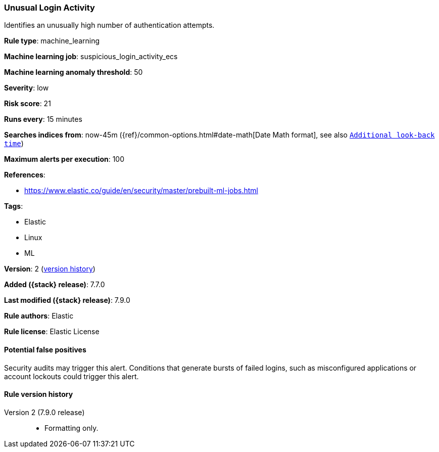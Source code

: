 [[unusual-login-activity]]
=== Unusual Login Activity

Identifies an unusually high number of authentication attempts.

*Rule type*: machine_learning

*Machine learning job*: suspicious_login_activity_ecs

*Machine learning anomaly threshold*: 50


*Severity*: low

*Risk score*: 21

*Runs every*: 15 minutes

*Searches indices from*: now-45m ({ref}/common-options.html#date-math[Date Math format], see also <<rule-schedule, `Additional look-back time`>>)

*Maximum alerts per execution*: 100

*References*:

* https://www.elastic.co/guide/en/security/master/prebuilt-ml-jobs.html

*Tags*:

* Elastic
* Linux
* ML

*Version*: 2 (<<unusual-login-activity-history, version history>>)

*Added ({stack} release)*: 7.7.0

*Last modified ({stack} release)*: 7.9.0

*Rule authors*: Elastic

*Rule license*: Elastic License

==== Potential false positives

Security audits may trigger this alert. Conditions that generate bursts of failed logins, such as misconfigured applications or account lockouts could trigger this alert.

[[unusual-login-activity-history]]
==== Rule version history

Version 2 (7.9.0 release)::
* Formatting only.
